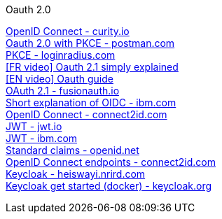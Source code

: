 [discrete]
Oauth 2.0

https://curity.io/resources/openid-connect[OpenID Connect - curity.io] +
https://blog.postman.com/pkce-oauth-how-to/[Oauth 2.0 with PKCE - postman.com] +
https://www.loginradius.com/blog/engineering/pkce/[PKCE - loginradius.com] +
https://www.youtube.com/watch?v=YdShQveywpo[[FR video\] Oauth 2.1 simply explained] +
https://www.youtube.com/watch?v=t18YB3xDfXI[[EN video\] Oauth guide] +
https://fusionauth.io/learn/expert-advice/oauth/differences-between-oauth-2-oauth-2-1#:~:text=OAuth%202.1%20is%20not%20a,a%20reference%20document%20going%20forward[OAuth 2.1 - fusionauth.io] +
https://www.ibm.com/docs/en/cics-ts/6.1?topic=cics-openid-connect[Short explanation of OIDC - ibm.com] +
https://connect2id.com/learn/openid-connect[OpenID Connect - connect2id.com] +
https://jwt.io/introduction/[JWT - jwt.io] +
https://www.ibm.com/docs/en/cics-ts/6.1?topic=cics-json-web-token-jwt[JWT - ibm.com] +
https://openid.net/specs/openid-connect-core-1_0.html#StandardClaims[Standard claims - openid.net] +
https://connect2id.com/learn/openid-connect#endpoints[OpenID Connect endpoints - connect2id.com] +
https://heiswayi.nrird.com/sso-with-keycloak[Keycloak - heiswayi.nrird.com] +
https://www.keycloak.org/getting-started/getting-started-docker[Keycloak get started (docker) - keycloak.org] +